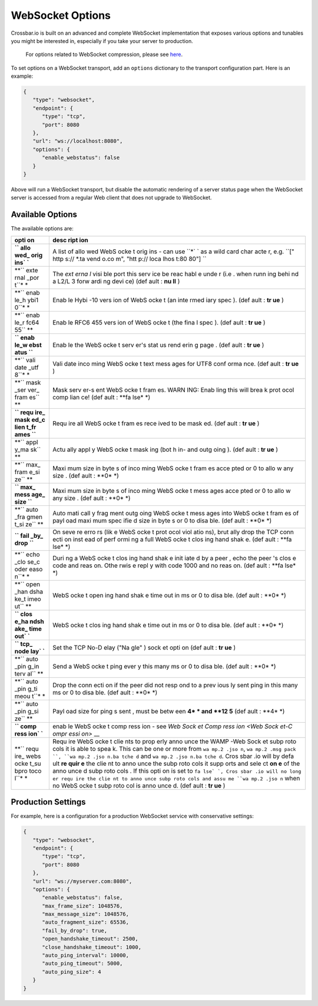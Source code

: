 WebSocket Options
=================

Crossbar.io is built on an advanced and complete WebSocket
implementation that exposes various options and tunables you might be
interested in, especially if you take your server to production.

    For options related to WebSocket compression, please see
    `here <WebSocket%20Compression>`__.

To set options on a WebSocket transport, add an ``options`` dictionary
to the transport configuration part. Here is an example:

.. code:: javascript

    {
       "type": "websocket",
       "endpoint": {
          "type": "tcp",
          "port": 8080
       },
       "url": "ws://localhost:8080",
       "options": {
          "enable_webstatus": false
       }
    }

Above will run a WebSocket transport, but disable the automatic
rendering of a server status page when the WebSocket server is accessed
from a regular Web client that does not upgrade to WebSocket.

Available Options
-----------------

The available options are:

+------+------+
| opti | desc |
| on   | ript |
|      | ion  |
+======+======+
| **`` | A    |
| allo | list |
| wed_ | of   |
| orig | allo |
| ins` | wed  |
| `**  | WebS |
|      | ocke |
|      | t    |
|      | orig |
|      | ins  |
|      | -    |
|      | can  |
|      | use  |
|      | ``*` |
|      | `    |
|      | as a |
|      | wild |
|      | card |
|      | char |
|      | acte |
|      | r,   |
|      | e.g. |
|      | ``[" |
|      | http |
|      | s:// |
|      | *.ta |
|      | vend |
|      | o.co |
|      | m",  |
|      | "htt |
|      | p:// |
|      | loca |
|      | lhos |
|      | t:80 |
|      | 80"] |
|      | ``   |
+------+------+
| **`` | The  |
| exte | *ext |
| rnal | erna |
| _por | l*   |
| t``* | visi |
| *    | ble  |
|      | port |
|      | this |
|      | serv |
|      | ice  |
|      | be   |
|      | reac |
|      | habl |
|      | e    |
|      | unde |
|      | r    |
|      | (i.e |
|      | .    |
|      | when |
|      | runn |
|      | ing  |
|      | behi |
|      | nd   |
|      | a    |
|      | L2/L |
|      | 3    |
|      | forw |
|      | ardi |
|      | ng   |
|      | devi |
|      | ce)  |
|      | (def |
|      | ault |
|      | :    |
|      | **nu |
|      | ll** |
|      | )    |
+------+------+
| **`` | Enab |
| enab | le   |
| le_h | Hybi |
| ybi1 | -10  |
| 0``* | vers |
| *    | ion  |
|      | of   |
|      | WebS |
|      | ocke |
|      | t    |
|      | (an  |
|      | inte |
|      | rmed |
|      | iary |
|      | spec |
|      | ).   |
|      | (def |
|      | ault |
|      | :    |
|      | **tr |
|      | ue** |
|      | )    |
+------+------+
| **`` | Enab |
| enab | le   |
| le_r | RFC6 |
| fc64 | 455  |
| 55`` | vers |
| **   | ion  |
|      | of   |
|      | WebS |
|      | ocke |
|      | t    |
|      | (the |
|      | fina |
|      | l    |
|      | spec |
|      | ).   |
|      | (def |
|      | ault |
|      | :    |
|      | **tr |
|      | ue** |
|      | )    |
+------+------+
| **`` | Enab |
| enab | le   |
| le_w | the  |
| ebst | WebS |
| atus | ocke |
| ``** | t    |
|      | serv |
|      | er's |
|      | stat |
|      | us   |
|      | rend |
|      | erin |
|      | g    |
|      | page |
|      | .    |
|      | (def |
|      | ault |
|      | :    |
|      | **tr |
|      | ue** |
|      | )    |
+------+------+
| **`` | Vali |
| vali | date |
| date | inco |
| _utf | ming |
| 8``* | WebS |
| *    | ocke |
|      | t    |
|      | text |
|      | mess |
|      | ages |
|      | for  |
|      | UTF8 |
|      | conf |
|      | orma |
|      | nce. |
|      | (def |
|      | ault |
|      | :    |
|      | **tr |
|      | ue** |
|      | )    |
+------+------+
| **`` | Mask |
| mask | serv |
| _ser | er-s |
| ver_ | ent  |
| fram | WebS |
| es`` | ocke |
| **   | t    |
|      | fram |
|      | es.  |
|      | WARN |
|      | ING: |
|      | Enab |
|      | ling |
|      | this |
|      | will |
|      | brea |
|      | k    |
|      | prot |
|      | ocol |
|      | comp |
|      | lian |
|      | ce!  |
|      | (def |
|      | ault |
|      | :    |
|      | **fa |
|      | lse* |
|      | *)   |
+------+------+
| **`` | Requ |
| requ | ire  |
| ire_ | all  |
| mask | WebS |
| ed_c | ocke |
| lien | t    |
| t_fr | fram |
| ames | es   |
| ``** | rece |
|      | ived |
|      | to   |
|      | be   |
|      | mask |
|      | ed.  |
|      | (def |
|      | ault |
|      | :    |
|      | **tr |
|      | ue** |
|      | )    |
+------+------+
| **`` | Actu |
| appl | ally |
| y_ma | appl |
| sk`` | y    |
| **   | WebS |
|      | ocke |
|      | t    |
|      | mask |
|      | ing  |
|      | (bot |
|      | h    |
|      | in-  |
|      | and  |
|      | outg |
|      | oing |
|      | ).   |
|      | (def |
|      | ault |
|      | :    |
|      | **tr |
|      | ue** |
|      | )    |
+------+------+
| **`` | Maxi |
| max_ | mum  |
| fram | size |
| e_si | in   |
| ze`` | byte |
| **   | s    |
|      | of   |
|      | inco |
|      | ming |
|      | WebS |
|      | ocke |
|      | t    |
|      | fram |
|      | es   |
|      | acce |
|      | pted |
|      | or 0 |
|      | to   |
|      | allo |
|      | w    |
|      | any  |
|      | size |
|      | .    |
|      | (def |
|      | ault |
|      | :    |
|      | **0* |
|      | *)   |
+------+------+
| **`` | Maxi |
| max_ | mum  |
| mess | size |
| age_ | in   |
| size | byte |
| ``** | s    |
|      | of   |
|      | inco |
|      | ming |
|      | WebS |
|      | ocke |
|      | t    |
|      | mess |
|      | ages |
|      | acce |
|      | pted |
|      | or 0 |
|      | to   |
|      | allo |
|      | w    |
|      | any  |
|      | size |
|      | .    |
|      | (def |
|      | ault |
|      | :    |
|      | **0* |
|      | *)   |
+------+------+
| **`` | Auto |
| auto | mati |
| _fra | call |
| gmen | y    |
| t_si | frag |
| ze`` | ment |
| **   | outg |
|      | oing |
|      | WebS |
|      | ocke |
|      | t    |
|      | mess |
|      | ages |
|      | into |
|      | WebS |
|      | ocke |
|      | t    |
|      | fram |
|      | es   |
|      | of   |
|      | payl |
|      | oad  |
|      | maxi |
|      | mum  |
|      | spec |
|      | ifie |
|      | d    |
|      | size |
|      | in   |
|      | byte |
|      | s    |
|      | or 0 |
|      | to   |
|      | disa |
|      | ble. |
|      | (def |
|      | ault |
|      | :    |
|      | **0* |
|      | *)   |
+------+------+
| **`` | On   |
| fail | seve |
| _by_ | re   |
| drop | erro |
| ``** | rs   |
|      | (lik |
|      | e    |
|      | WebS |
|      | ocke |
|      | t    |
|      | prot |
|      | ocol |
|      | viol |
|      | atio |
|      | ns), |
|      | brut |
|      | ally |
|      | drop |
|      | the  |
|      | TCP  |
|      | conn |
|      | ecti |
|      | on   |
|      | inst |
|      | ead  |
|      | of   |
|      | perf |
|      | ormi |
|      | ng   |
|      | a    |
|      | full |
|      | WebS |
|      | ocke |
|      | t    |
|      | clos |
|      | ing  |
|      | hand |
|      | shak |
|      | e.   |
|      | (def |
|      | ault |
|      | :    |
|      | **fa |
|      | lse* |
|      | *)   |
+------+------+
| **`` | Duri |
| echo | ng   |
| _clo | a    |
| se_c | WebS |
| oder | ocke |
| easo | t    |
| n``* | clos |
| *    | ing  |
|      | hand |
|      | shak |
|      | e    |
|      | init |
|      | iate |
|      | d    |
|      | by a |
|      | peer |
|      | ,    |
|      | echo |
|      | the  |
|      | peer |
|      | 's   |
|      | clos |
|      | e    |
|      | code |
|      | and  |
|      | reas |
|      | on.  |
|      | Othe |
|      | rwis |
|      | e    |
|      | repl |
|      | y    |
|      | with |
|      | code |
|      | 1000 |
|      | and  |
|      | no   |
|      | reas |
|      | on.  |
|      | (def |
|      | ault |
|      | :    |
|      | **fa |
|      | lse* |
|      | *)   |
+------+------+
| **`` | WebS |
| open | ocke |
| _han | t    |
| dsha | open |
| ke_t | ing  |
| imeo | hand |
| ut`` | shak |
| **   | e    |
|      | time |
|      | out  |
|      | in   |
|      | ms   |
|      | or 0 |
|      | to   |
|      | disa |
|      | ble. |
|      | (def |
|      | ault |
|      | :    |
|      | **0* |
|      | *)   |
+------+------+
| **`` | WebS |
| clos | ocke |
| e_ha | t    |
| ndsh | clos |
| ake_ | ing  |
| time | hand |
| out` | shak |
| `**  | e    |
|      | time |
|      | out  |
|      | in   |
|      | ms   |
|      | or 0 |
|      | to   |
|      | disa |
|      | ble. |
|      | (def |
|      | ault |
|      | :    |
|      | **0* |
|      | *)   |
+------+------+
| **`` | Set  |
| tcp_ | the  |
| node | TCP  |
| lay` | No-D |
| `**  | elay |
|      | ("Na |
|      | gle" |
|      | )    |
|      | sock |
|      | et   |
|      | opti |
|      | on   |
|      | (def |
|      | ault |
|      | :    |
|      | **tr |
|      | ue** |
|      | )    |
+------+------+
| **`` | Send |
| auto | a    |
| _pin | WebS |
| g_in | ocke |
| terv | t    |
| al`` | ping |
| **   | ever |
|      | y    |
|      | this |
|      | many |
|      | ms   |
|      | or 0 |
|      | to   |
|      | disa |
|      | ble. |
|      | (def |
|      | ault |
|      | :    |
|      | **0* |
|      | *)   |
+------+------+
| **`` | Drop |
| auto | the  |
| _pin | conn |
| g_ti | ecti |
| meou | on   |
| t``* | if   |
| *    | the  |
|      | peer |
|      | did  |
|      | not  |
|      | resp |
|      | ond  |
|      | to a |
|      | prev |
|      | ious |
|      | ly   |
|      | sent |
|      | ping |
|      | in   |
|      | this |
|      | many |
|      | ms   |
|      | or 0 |
|      | to   |
|      | disa |
|      | ble. |
|      | (def |
|      | ault |
|      | :    |
|      | **0* |
|      | *)   |
+------+------+
| **`` | Payl |
| auto | oad  |
| _pin | size |
| g_si | for  |
| ze`` | ping |
| **   | s    |
|      | sent |
|      | ,    |
|      | must |
|      | be   |
|      | betw |
|      | een  |
|      | **4* |
|      | *    |
|      | and  |
|      | **12 |
|      | 5**  |
|      | (def |
|      | ault |
|      | :    |
|      | **4* |
|      | *)   |
+------+------+
| **`` | enab |
| comp | le   |
| ress | WebS |
| ion` | ocke |
| `**  | t    |
|      | comp |
|      | ress |
|      | ion  |
|      | -    |
|      | see  |
|      | `Web |
|      | Sock |
|      | et   |
|      | Comp |
|      | ress |
|      | ion  |
|      | <Web |
|      | Sock |
|      | et-C |
|      | ompr |
|      | essi |
|      | on>` |
|      | __   |
+------+------+
| **`` | Requ |
| requ | ire  |
| ire_ | WebS |
| webs | ocke |
| ocke | t    |
| t_su | clie |
| bpro | nts  |
| toco | to   |
| l``* | prop |
| *    | erly |
|      | anno |
|      | unce |
|      | the  |
|      | WAMP |
|      | -Web |
|      | Sock |
|      | et   |
|      | subp |
|      | roto |
|      | cols |
|      | it   |
|      | is   |
|      | able |
|      | to   |
|      | spea |
|      | k.   |
|      | This |
|      | can  |
|      | be   |
|      | one  |
|      | or   |
|      | more |
|      | from |
|      | ``wa |
|      | mp.2 |
|      | .jso |
|      | n``, |
|      | ``wa |
|      | mp.2 |
|      | .msg |
|      | pack |
|      | ``,  |
|      | ``wa |
|      | mp.2 |
|      | .jso |
|      | n.ba |
|      | tche |
|      | d``  |
|      | and  |
|      | ``wa |
|      | mp.2 |
|      | .jso |
|      | n.ba |
|      | tche |
|      | d``. |
|      | Cros |
|      | sbar |
|      | .io  |
|      | will |
|      | by   |
|      | defa |
|      | ult  |
|      | **re |
|      | quir |
|      | e**  |
|      | the  |
|      | clie |
|      | nt   |
|      | to   |
|      | anno |
|      | unce |
|      | the  |
|      | subp |
|      | roto |
|      | cols |
|      | it   |
|      | supp |
|      | orts |
|      | and  |
|      | sele |
|      | ct   |
|      | **on |
|      | e**  |
|      | of   |
|      | the  |
|      | anno |
|      | unce |
|      | d    |
|      | subp |
|      | roto |
|      | cols |
|      | .    |
|      | If   |
|      | this |
|      | opti |
|      | on   |
|      | is   |
|      | set  |
|      | to   |
|      | ``fa |
|      | lse` |
|      | `,   |
|      | Cros |
|      | sbar |
|      | .io  |
|      | will |
|      | no   |
|      | long |
|      | er   |
|      | requ |
|      | ire  |
|      | the  |
|      | clie |
|      | nt   |
|      | to   |
|      | anno |
|      | unce |
|      | subp |
|      | roto |
|      | cols |
|      | and  |
|      | assu |
|      | me   |
|      | ``wa |
|      | mp.2 |
|      | .jso |
|      | n``  |
|      | when |
|      | no   |
|      | WebS |
|      | ocke |
|      | t    |
|      | subp |
|      | roto |
|      | col  |
|      | is   |
|      | anno |
|      | unce |
|      | d.   |
|      | (def |
|      | ault |
|      | :    |
|      | **tr |
|      | ue** |
|      | )    |
+------+------+

Production Settings
-------------------

For example, here is a configuration for a production WebSocket service
with conservative settings:

.. code:: javascript

    {
       "type": "websocket",
       "endpoint": {
          "type": "tcp",
          "port": 8080
       },
       "url": "ws://myserver.com:8080",
       "options": {
          "enable_webstatus": false,
          "max_frame_size": 1048576,
          "max_message_size": 1048576,
          "auto_fragment_size": 65536,
          "fail_by_drop": true,
          "open_handshake_timeout": 2500,
          "close_handshake_timeout": 1000,
          "auto_ping_interval": 10000,
          "auto_ping_timeout": 5000,
          "auto_ping_size": 4
       }
    }

